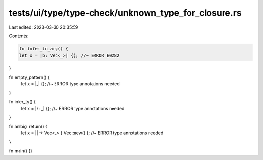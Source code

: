 tests/ui/type/type-check/unknown_type_for_closure.rs
====================================================

Last edited: 2023-03-30 20:35:59

Contents:

.. code-block:: rs

    fn infer_in_arg() {
    let x = |b: Vec<_>| {}; //~ ERROR E0282
}

fn empty_pattern() {
    let x = |_| {}; //~ ERROR type annotations needed
}

fn infer_ty() {
    let x = |k: _| {}; //~ ERROR type annotations needed
}

fn ambig_return() {
    let x = || -> Vec<_> { Vec::new() }; //~ ERROR type annotations needed
}

fn main() {}


